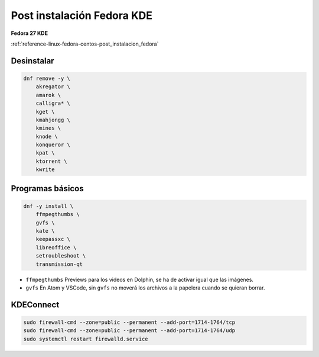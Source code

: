 .. _reference-linux-fedora-centos-post_instalacion_fedora_kde:

###########################
Post instalación Fedora KDE
###########################

**Fedora 27 KDE**

:ref:`reference-linux-fedora-centos-post_instalacion_fedora`

Desinstalar
***********

.. code-block:: bash

    dnf remove -y \
        akregator \
        amarok \
        calligra* \
        kget \
        kmahjongg \
        kmines \
        knode \
        konqueror \
        kpat \
        ktorrent \
        kwrite

Programas básicos
*****************

.. code-block:: bash

    dnf -y install \
        ffmpegthumbs \
        gvfs \
        kate \
        keepassxc \
        libreoffice \
        setroubleshoot \
        transmission-qt

* ``ffmpegthumbs`` Previews para los videos en Dolphin, se ha de activar igual que las imágenes.
* ``gvfs`` En Atom y VSCode, sin ``gvfs`` no moverá los archivos a la papelera cuando se quieran borrar.

KDEConnect
**********

.. code-block:: bash

    sudo firewall-cmd --zone=public --permanent --add-port=1714-1764/tcp
    sudo firewall-cmd --zone=public --permanent --add-port=1714-1764/udp
    sudo systemctl restart firewalld.service
